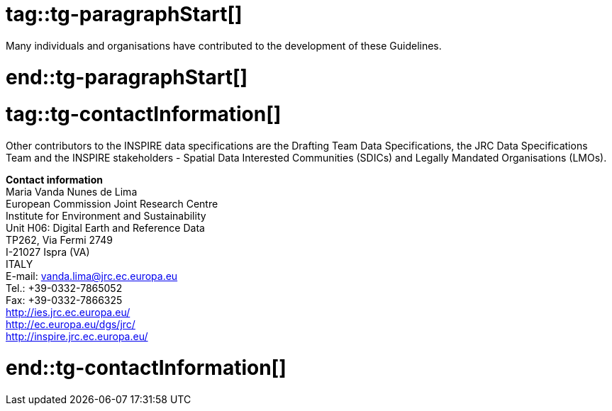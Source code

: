 # tag::tg-paragraphStart[]
Many individuals and organisations have contributed to the development of these Guidelines.

# end::tg-paragraphStart[]

# tag::tg-contactInformation[]
Other contributors to the INSPIRE data specifications are the Drafting Team Data Specifications, the JRC Data Specifications Team and the INSPIRE stakeholders - Spatial Data Interested Communities (SDICs) and Legally Mandated Organisations (LMOs). 


*Contact information* +
Maria Vanda Nunes de Lima +
European Commission Joint Research Centre +
Institute for Environment and Sustainability +
Unit H06: Digital Earth and Reference Data +
TP262, Via Fermi 2749 +
I-21027 Ispra (VA) +
ITALY +
E-mail: vanda.lima@jrc.ec.europa.eu +
Tel.: +39-0332-7865052 +
Fax: +39-0332-7866325 +
http://ies.jrc.ec.europa.eu/ +
http://ec.europa.eu/dgs/jrc/ +
http://inspire.jrc.ec.europa.eu/ 

# end::tg-contactInformation[]